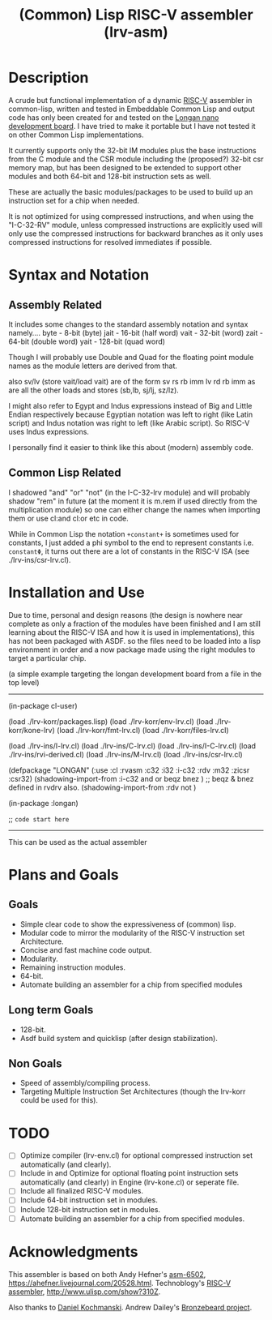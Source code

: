 #+TITLE: (Common) Lisp RISC-V assembler (lrv-asm)

* Description
A crude but functional implementation of a dynamic [[https://en.wikipedia.org/wiki/Riscv][RISC-V]] assembler in common-lisp, written and tested in Embeddable Common Lisp and output code has only been created for and tested on the [[https://github.com/theandrew168/bronzebeard/blob/master/bronzebeard/asm.py][Longan nano development board]]. I have tried to make it portable but I have not tested it on other Common Lisp implementations.

It currently supports only the 32-bit IM modules plus the base instructions from the C module and the CSR module including the (proposed?) 32-bit csr memory map, but has been designed to be extended to support other modules and both 64-bit and 128-bit instruction sets as well.

These are actually the basic modules/packages to be used to build up an instruction set for a chip when needed.

It is not optimized for using compressed instructions, and when using the "I-C-32-RV" module, unless compressed instructions are explicitly used will only use the compressed instructions for backward branches as it only uses compressed instructions for resolved immediates if possible.

* Syntax and Notation
** Assembly Related
It includes some changes to the standard assembly notation and syntax namely....
byte - 8-bit   (byte)
jait - 16-bit  (half word)
vait - 32-bit  (word)
zait - 64-bit  (double word)
yait - 128-bit (quad word)

Though I will probably use Double and Quad for the floating point module names as the module letters are derived from that.

also sv/lv (store vait/load vait) are of the form
sv rs rb imm
lv rd rb imm
as are all the other loads and stores (sb,lb, sj/lj, sz/lz).

I might also refer to Egypt and Indus expressions instead of Big and Little Endian respectively because Egyptian notation was left to right (like Latin script) and Indus notation was right to left (like Arabic script). So RISC-V uses Indus expressions.

I personally find it easier to think like this about (modern) assembly code.

** Common Lisp Related
I shadowed "and" "or" "not" (in the I-C-32-lrv module) and will probably shadow "rem"  in future (at the moment it is m.rem if used directly from the multiplication module) so one can either change the names when importing them or use cl:and cl:or etc in code.

While in Common Lisp the notation =+constant+= is sometimes used for constants, I just added a phi symbol to the end to represent constants i.e. =constantΦ=, it turns out there are a lot of constants in the RISC-V ISA (see ./lrv-ins/csr-lrv.cl).

* Installation and Use
Due to time, personal and design reasons (the design is nowhere near complete as only a fraction of the modules have been finished and I am still learning about the RISC-V ISA and how it is used in implementations), this has not been packaged with ASDF. so the files need to be loaded into a lisp environment in order and a now package made using the right modules to target a particular chip.

(a simple example targeting the longan development board from a file in the top level)
-----

(in-package cl-user)

(load ./lrv-korr/packages.lisp)
(load ./lrv-korr/env-lrv.cl)
(load ./lrv-korr/kone-lrv)
(load ./lrv-korr/fmt-lrv.cl)
(load ./lrv-korr/files-lrv.cl)

(load ./lrv-ins/I-lrv.cl)
(load ./lrv-ins/C-lrv.cl)
(load ./lrv-ins/I-C-lrv.cl)
(load ./lrv-ins/rvi-derived.cl)
(load ./lrv-ins/M-lrv.cl)
(load ./lrv-ins/csr-lrv.cl)


(defpackage "LONGAN"
  (:use :cl :rvasm :c32 :i32 :i-c32 :rdv :m32 :zicsr :csr32)
  (shadowing-import-from :i-c32 and or beqz bnez ) ;; beqz & bnez defined in rvdrv also.
  (shadowing-import-from :rdv not )
# ;; (shadowing-import-from :m32 rem ))

(in-package :longan)

;; =code start here=

-----

This can be used as the actual assembler

* Plans and Goals
** Goals
- Simple clear code to show the expressiveness of (common) lisp.
- Modular code to mirror the modularity of the RISC-V instruction set Architecture.
- Concise and fast machine code output.
- Modularity.
- Remaining instruction modules.
- 64-bit.
- Automate building an assembler for a chip from specified modules

** Long term Goals
- 128-bit.
- Asdf build system and quicklisp (after design stabilization).

** Non Goals
- Speed of assembly/compiling process.
- Targeting Multiple Instruction Set Architectures (though the lrv-korr could be used for this).
 
* TODO
- [ ] Optimize compiler (lrv-env.cl) for optional compressed instruction set automatically (and clearly).
- [ ] Include in and Optimize for optional floating point instruction sets automatically (and clearly) in Engine (lrv-kone.cl) or seperate file.
- [ ] Include all finalized RISC-V modules.
- [ ] Include 64-bit instruction set in modules.
- [ ] Include 128-bit instruction set in modules.
- [ ] Automate building an assembler for a chip from specified modules.

* Acknowledgments
This assembler is based on both
Andy Hefner's [[https://github.com/ahefner/asm6502][asm-6502]], https://ahefner.livejournal.com/20528.html.
Technoblogy's [[https://github.com/technoblogy/lisp-riscv-assembler][RISC-V assembler]], http://www.ulisp.com/show?310Z.

Also thanks to
[[https://github.com/dkochmanski][Daniel Kochmanski]].
Andrew Dailey's [[https://github.com/theandrew168/bronzebeard][Bronzebeard project]].
